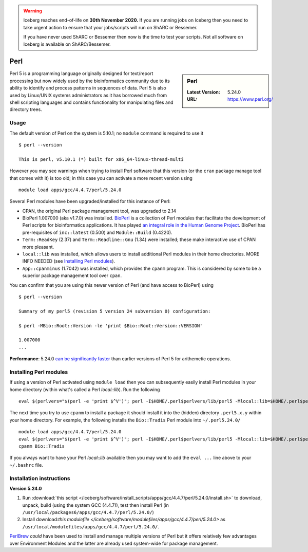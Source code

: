 .. Warning:: 
    Iceberg reaches end-of-life on **30th November 2020.**
    If you are running jobs on Iceberg then you need to take urgent action to ensure that your jobs/scripts will run on ShARC or Bessemer. 
 
    If you have never used ShARC or Bessemer then now is the time to test your scripts.
    Not all software on Iceberg is available on ShARC/Bessemer. 

Perl
====

.. sidebar:: Perl

   :Latest Version: 5.24.0
   :URL: https://www.perl.org/

Perl 5 is a programming language originally designed for text/report processing but now widely used by the bioinformatics community due to its ability to identify and process patterns in sequences of data.  Perl 5 is also used by Linux/UNIX systems administrators as it has borrowed much from shell scripting languages and contains functionality for manipulating files and directory trees.

Usage
-----
The default version of Perl on the system is 5.10.1; no ``module`` command is required to use it ::

        $ perl --version

        This is perl, v5.10.1 (*) built for x86_64-linux-thread-multi

However you may see warnings when trying to install Perl software that this version (or the ``cran`` package manage tool that comes with it) is too old; in this case you can activate a more recent version using ::

        module load apps/gcc/4.4.7/perl/5.24.0

Several Perl modules have been upgraded/installed for this instance of Perl:

* CPAN, the original Perl package management tool, was upgraded to 2.14
* BioPerl 1.007000 (aka v1.7.0) was installed.  `BioPerl <http://bioperl.org/>`_ is a collection of Perl modules that facilitate the development of Perl scripts for bioinformatics applications. It has played `an integral role in the Human Genome Project <https://www.foo.be/docs/tpj/issues/vol1_2/tpj0102-0001.html>`_.  BioPerl has pre-requisites of ``inc::latest`` (0.500) and ``Module::Build`` (0.4220).
* ``Term::ReadKey`` (2.37) and ``Term::Readline::Gnu`` (1.34) were installed; these make interactive use of CPAN more pleasant.
* ``local::lib`` was installed, which allows users to install additional Perl modules in their home directories.  MORE INFO NEEDED (see `Installing Perl modules`_).
* ``App::cpanminus`` (1.7042) was installed, which provides the ``cpanm`` program.  This is considered by some to be a superior package management tool over ``cpan``.

You can confirm that you are using this newer version of Perl (and have access to BioPerl) using ::

        $ perl --version

        Summary of my perl5 (revision 5 version 24 subversion 0) configuration:

        $ perl -MBio::Root::Version -le 'print $Bio::Root::Version::VERSION'

        1.007000
        ...

**Performance**:  5.24.0 `can be significantly faster <https://www.nu42.com/2015/12/go-faster-stripes-for-perl-programs.html>`_ than earlier versions of Perl 5 for arithemetic operations.


Installing Perl modules
----------------------- 

If using a version of Perl activated using ``module load`` then you can subsequently easily install Perl modules in your home directory (within what's called a Perl *local::lib*).  Run the following ::

        eval $(perlvers="$(perl -e 'print $^V')"; perl -I$HOME/.perl$perlvers/lib/perl5 -Mlocal::lib=$HOME/.perl$perlvers)

The next time you try to use ``cpanm`` to install a package it should install it into the (hidden) directory ``.perl5.x.y`` within your home directory.  For example, the following installs the ``Bio::Tradis`` Perl module into ``~/.perl5.24.0/`` ::

        module load apps/gcc/4.4.7/perl/5.24.0
        eval $(perlvers="$(perl -e 'print $^V')"; perl -I$HOME/.perl$perlvers/lib/perl5 -Mlocal::lib=$HOME/.perl$perlvers)
        cpanm Bio::Tradis

If you always want to have your Perl *local::lib* available then you may want to add the ``eval ...`` line above to your ``~/.bashrc`` file.

Installation instructions
-------------------------

**Version 5.24.0**

#. Run :download:`this script </iceberg/software/install_scripts/apps/gcc/4.4.7/perl/5.24.0/install.sh>` to 
   download, unpack, build (using the system GCC (4.4.7)), test then install Perl (in ``/usr/local/packages6/apps/gcc/4.4.7/perl/5.24.0/``)
#. Install download:`this modulefile </iceberg/software/modulefiles/apps/gcc/4.4.7/perl/5.24.0>` as ``/usr/local/modulefiles/apps/gcc/4.4.7/perl/5.24.0/``.

`PerlBrew <https://perlbrew.pl/>`_ *could* have been used to install and manage multiple versions of Perl but it offers relatively few advantages over Environment Modules and the latter are already used system-wide for package management.
